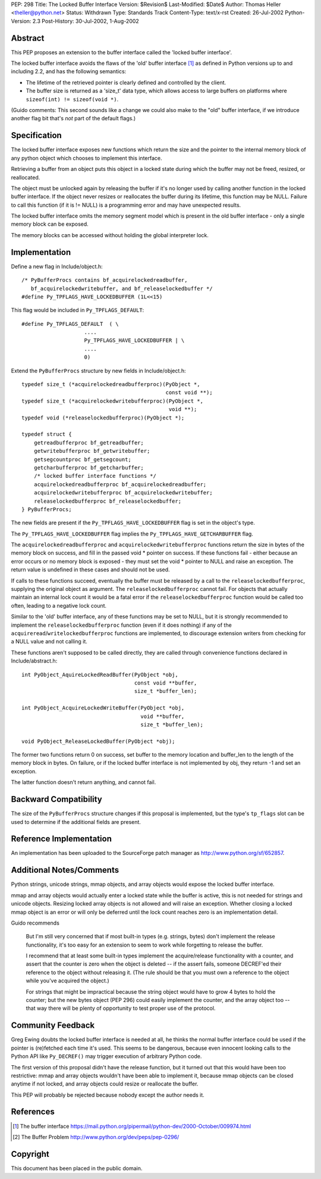 PEP: 298
Title: The Locked Buffer Interface
Version: $Revision$
Last-Modified: $Date$
Author: Thomas Heller <theller@python.net>
Status: Withdrawn
Type: Standards Track
Content-Type: text/x-rst
Created: 26-Jul-2002
Python-Version: 2.3
Post-History: 30-Jul-2002, 1-Aug-2002


Abstract
========

This PEP proposes an extension to the buffer interface called the
'locked buffer interface'.

The locked buffer interface avoids the flaws of the 'old' buffer
interface [1]_ as defined in Python versions up to and including
2.2, and has the following semantics:

- The lifetime of the retrieved pointer is clearly defined and
  controlled by the client.

- The buffer size is returned as a 'size_t' data type, which
  allows access to large buffers on platforms where ``sizeof(int)
  != sizeof(void *)``.

(Guido comments: This second sounds like a change we could also
make to the "old" buffer interface, if we introduce another flag
bit that's *not* part of the default flags.)


Specification
=============

The locked buffer interface exposes new functions which return the
size and the pointer to the internal memory block of any python
object which chooses to implement this interface.

Retrieving a buffer from an object puts this object in a locked
state during which the buffer may not be freed, resized, or
reallocated.

The object must be unlocked again by releasing the buffer if it's
no longer used by calling another function in the locked buffer
interface.  If the object never resizes or reallocates the buffer
during its lifetime, this function may be NULL.  Failure to call
this function (if it is != NULL) is a programming error and may
have unexpected results.

The locked buffer interface omits the memory segment model which
is present in the old buffer interface - only a single memory
block can be exposed.

The memory blocks can be accessed without holding the global
interpreter lock.


Implementation
==============

Define a new flag in Include/object.h::

    /* PyBufferProcs contains bf_acquirelockedreadbuffer,
       bf_acquirelockedwritebuffer, and bf_releaselockedbuffer */
    #define Py_TPFLAGS_HAVE_LOCKEDBUFFER (1L<<15)


This flag would be included in ``Py_TPFLAGS_DEFAULT``::

    #define Py_TPFLAGS_DEFAULT  ( \
                        ....
                        Py_TPFLAGS_HAVE_LOCKEDBUFFER | \
                        ....
                        0)


Extend the ``PyBufferProcs`` structure by new fields in
Include/object.h::

    typedef size_t (*acquirelockedreadbufferproc)(PyObject *,
                                                  const void **);
    typedef size_t (*acquirelockedwritebufferproc)(PyObject *,
                                                   void **);
    typedef void (*releaselockedbufferproc)(PyObject *);

    typedef struct {
        getreadbufferproc bf_getreadbuffer;
        getwritebufferproc bf_getwritebuffer;
        getsegcountproc bf_getsegcount;
        getcharbufferproc bf_getcharbuffer;
        /* locked buffer interface functions */
        acquirelockedreadbufferproc bf_acquirelockedreadbuffer;
        acquirelockedwritebufferproc bf_acquirelockedwritebuffer;
        releaselockedbufferproc bf_releaselockedbuffer;
    } PyBufferProcs;


The new fields are present if the ``Py_TPFLAGS_HAVE_LOCKEDBUFFER``
flag is set in the object's type.

The ``Py_TPFLAGS_HAVE_LOCKEDBUFFER`` flag implies the
``Py_TPFLAGS_HAVE_GETCHARBUFFER`` flag.

The ``acquirelockedreadbufferproc`` and ``acquirelockedwritebufferproc``
functions return the size in bytes of the memory block on success,
and fill in the passed void \* pointer on success.  If these
functions fail - either because an error occurs or no memory block
is exposed - they must set the void \* pointer to NULL and raise an
exception.  The return value is undefined in these cases and
should not be used.

If calls to these functions succeed, eventually the buffer must be
released by a call to the ``releaselockedbufferproc``, supplying the
original object as argument.  The ``releaselockedbufferproc`` cannot
fail.  For objects that actually maintain an internal lock count
it would be a fatal error if the ``releaselockedbufferproc`` function
would be called too often, leading to a negative lock count.

Similar to the 'old' buffer interface, any of these functions may
be set to NULL, but it is strongly recommended to implement the
``releaselockedbufferproc`` function (even if it does nothing) if any
of the ``acquireread``/``writelockedbufferproc`` functions are
implemented, to discourage extension writers from checking for a
NULL value and not calling it.

These functions aren't supposed to be called directly, they are
called through convenience functions declared in
Include/abstract.h::

    int PyObject_AquireLockedReadBuffer(PyObject *obj,
                                        const void **buffer,
                                        size_t *buffer_len);

    int PyObject_AcquireLockedWriteBuffer(PyObject *obj,
                                          void **buffer,
                                          size_t *buffer_len);

    void PyObject_ReleaseLockedBuffer(PyObject *obj);

The former two functions return 0 on success, set buffer to the
memory location and buffer_len to the length of the memory block
in bytes. On failure, or if the locked buffer interface is not
implemented by obj, they return -1 and set an exception.

The latter function doesn't return anything, and cannot fail.


Backward Compatibility
======================

The size of the ``PyBufferProcs`` structure changes if this proposal
is implemented, but the type's ``tp_flags`` slot can be used to
determine if the additional fields are present.


Reference Implementation
========================

An implementation has been uploaded to the SourceForge patch
manager as http://www.python.org/sf/652857.


Additional Notes/Comments
=========================

Python strings, unicode strings, mmap objects, and array objects
would expose the locked buffer interface.

mmap and array objects would actually enter a locked state while
the buffer is active, this is not needed for strings and unicode
objects.  Resizing locked array objects is not allowed and will
raise an exception. Whether closing a locked mmap object is an
error or will only be deferred until the lock count reaches zero
is an implementation detail.

Guido recommends

    But I'm still very concerned that if most built-in types
    (e.g. strings, bytes) don't implement the release
    functionality, it's too easy for an extension to seem to work
    while forgetting to release the buffer.

    I recommend that at least some built-in types implement the
    acquire/release functionality with a counter, and assert that
    the counter is zero when the object is deleted -- if the
    assert fails, someone DECREF'ed their reference to the object
    without releasing it.  (The rule should be that you must own a
    reference to the object while you've acquired the object.)

    For strings that might be impractical because the string
    object would have to grow 4 bytes to hold the counter; but the
    new bytes object (PEP 296) could easily implement the counter,
    and the array object too -- that way there will be plenty of
    opportunity to test proper use of the protocol.


Community Feedback
==================

Greg Ewing doubts the locked buffer interface is needed at all, he
thinks the normal buffer interface could be used if the pointer is
(re)fetched each time it's used.  This seems to be dangerous,
because even innocent looking calls to the Python API like
``Py_DECREF()`` may trigger execution of arbitrary Python code.

The first version of this proposal didn't have the release
function, but it turned out that this would have been too
restrictive: mmap and array objects wouldn't have been able to
implement it, because mmap objects can be closed anytime if not
locked, and array objects could resize or reallocate the buffer.

This PEP will probably be rejected because nobody except the
author needs it.



References
==========

.. [1] The buffer interface
       https://mail.python.org/pipermail/python-dev/2000-October/009974.html

.. [2] The Buffer Problem
       http://www.python.org/dev/peps/pep-0296/


Copyright
=========

This document has been placed in the public domain.



..
  Local Variables:
  mode: indented-text
  indent-tabs-mode: nil
  sentence-end-double-space: t
  fill-column: 70
  End:
